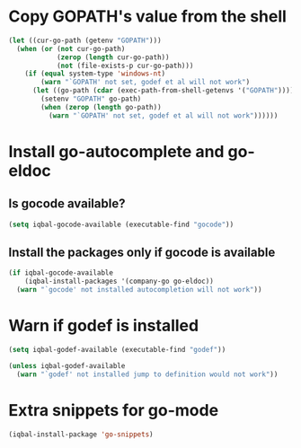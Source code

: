 * Copy GOPATH's value from the shell
  #+begin_src emacs-lisp
    (let ((cur-go-path (getenv "GOPATH")))
      (when (or (not cur-go-path)
                (zerop (length cur-go-path))
                (not (file-exists-p cur-go-path)))
        (if (equal system-type 'windows-nt) 
            (warn "`GOPATH' not set, godef et al will not work")
          (let ((go-path (cdar (exec-path-from-shell-getenvs '("GOPATH")))))
            (setenv "GOPATH" go-path)
            (when (zerop (length go-path))
              (warn "`GOPATH' not set, godef et al will not work"))))))
  #+end_src


* Install go-autocomplete and go-eldoc
** Is gocode available?
   #+begin_src emacs-lisp
     (setq iqbal-gocode-available (executable-find "gocode"))
   #+end_src

** Install the packages only if gocode is available
   #+begin_src emacs-lisp
     (if iqbal-gocode-available
         (iqbal-install-packages '(company-go go-eldoc))
       (warn "`gocode' not installed autocompletion will not work"))
   #+end_src


* Warn if godef is installed
  #+begin_src emacs-lisp
    (setq iqbal-godef-available (executable-find "godef"))

    (unless iqbal-godef-available
      (warn "`godef' not installed jump to definition would not work"))
  #+end_src


* Extra snippets for go-mode
  #+begin_src emacs-lisp
    (iqbal-install-package 'go-snippets)
  #+end_src
